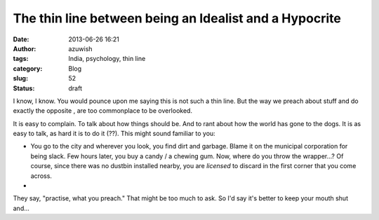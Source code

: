 The thin line between being an Idealist and a Hypocrite
#######################################################
:date: 2013-06-26 16:21
:author: azuwish
:tags: India, psychology, thin line
:category: Blog
:slug: 52
:status: draft

.. raw:: html

   <div dir="ltr" style="text-align:left;">

.. raw:: html

   <div style="text-align:justify;">

I know, I know. You would pounce upon me saying this is not such a thin
line. But the way we preach about stuff and do exactly the opposite ,
are too commonplace to be overlooked.

.. raw:: html

   </div>

.. raw:: html

   <div style="text-align:justify;">

.. raw:: html

   </div>

.. raw:: html

   <div style="text-align:justify;">

.. raw:: html

   </div>

.. raw:: html

   <div style="text-align:justify;">

It is easy to complain. To talk about how things should be. And to rant
about how the world has gone to the dogs. It is as easy to talk, as hard
it is to do it (??). This might sound familiar to you:

-  You go to the city and wherever you look, you find dirt and garbage.
   Blame it on the municipal corporation for being slack. Few hours
   later, you buy a candy / a chewing gum. Now, where do you throw the
   wrapper...? Of course, since there was no dustbin installed nearby,
   you are *licensed* to discard in the first corner that you come
   across.
-  

.. raw:: html

   </div>

.. raw:: html

   <div style="text-align:justify;">

.. raw:: html

   </div>

.. raw:: html

   <div style="text-align:justify;">

They say, "practise, what you preach." That might be too much to ask. So
I'd say it's better to keep your mouth shut and...

.. raw:: html

   </div>

    .. raw:: html

       <div style="text-align:justify;">

    Preach, what you practise.

    .. raw:: html

       </div>

.. raw:: html

   </div>

